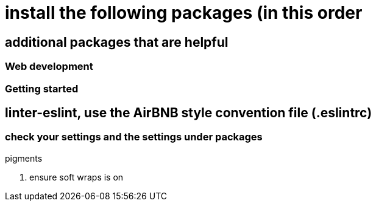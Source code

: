# install the following packages (in this order

.linter
.acp
.typescript


## additional packages that are helpful

.sort-lines
.language post-css
.terminal-plus
.open-browser-here

### Web development
.pigments



### Getting started

== linter-eslint, use the AirBNB style convention file (.eslintrc)

### check your settings and the settings under packages
. ensure soft wraps is on
